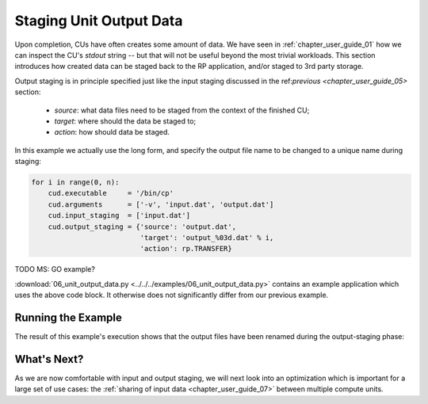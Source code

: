 
.. _chapter_user_guide_06:

************************
Staging Unit Output Data
************************

Upon completion, CUs have often creates some amount of data. We have seen in
:ref:`chapter_user_guide_01` how we can inspect the CU's `stdout` string -- but
that will not be useful beyond the most trivial workloads.  This section
introduces how created data can be staged back to the RP application, and/or
staged to 3rd party storage.

Output staging is in principle specified just like the input staging discussed
in the ref:`previous <chapter_user_guide_05>` section:

  * `source`: what data files need to be staged from the context of the finished CU;
  * `target`: where should the data be staged to;
  * `action`: how should data be staged.

In this example we actually use the long form, and specify the output file name
to be changed to a unique name during staging:

.. code-block:: python

    for i in range(0, n):
        cud.executable     = '/bin/cp'
        cud.arguments      = ['-v', 'input.dat', 'output.dat']
        cud.input_staging  = ['input.dat']
        cud.output_staging = {'source': 'output.dat', 
                              'target': 'output_%03d.dat' % i,
                              'action': rp.TRANSFER}

TODO MS: GO example?

:download:`06_unit_output_data.py <../../../examples/06_unit_output_data.py>`
contains an example application which uses the above code block.  It otherwise
does not significantly differ from our previous example.


Running the Example
-------------------

The result of this example's execution shows that the output files have been
renamed during the output-staging phase:

.. image:: 06_unit_output_data.png


What's Next?
------------

As we are now comfortable with input and output staging, we will next look into
an optimization which is important for a large set of use cases: the
:ref:`sharing of input data <chapter_user_guide_07>` between multiple compute
units.

